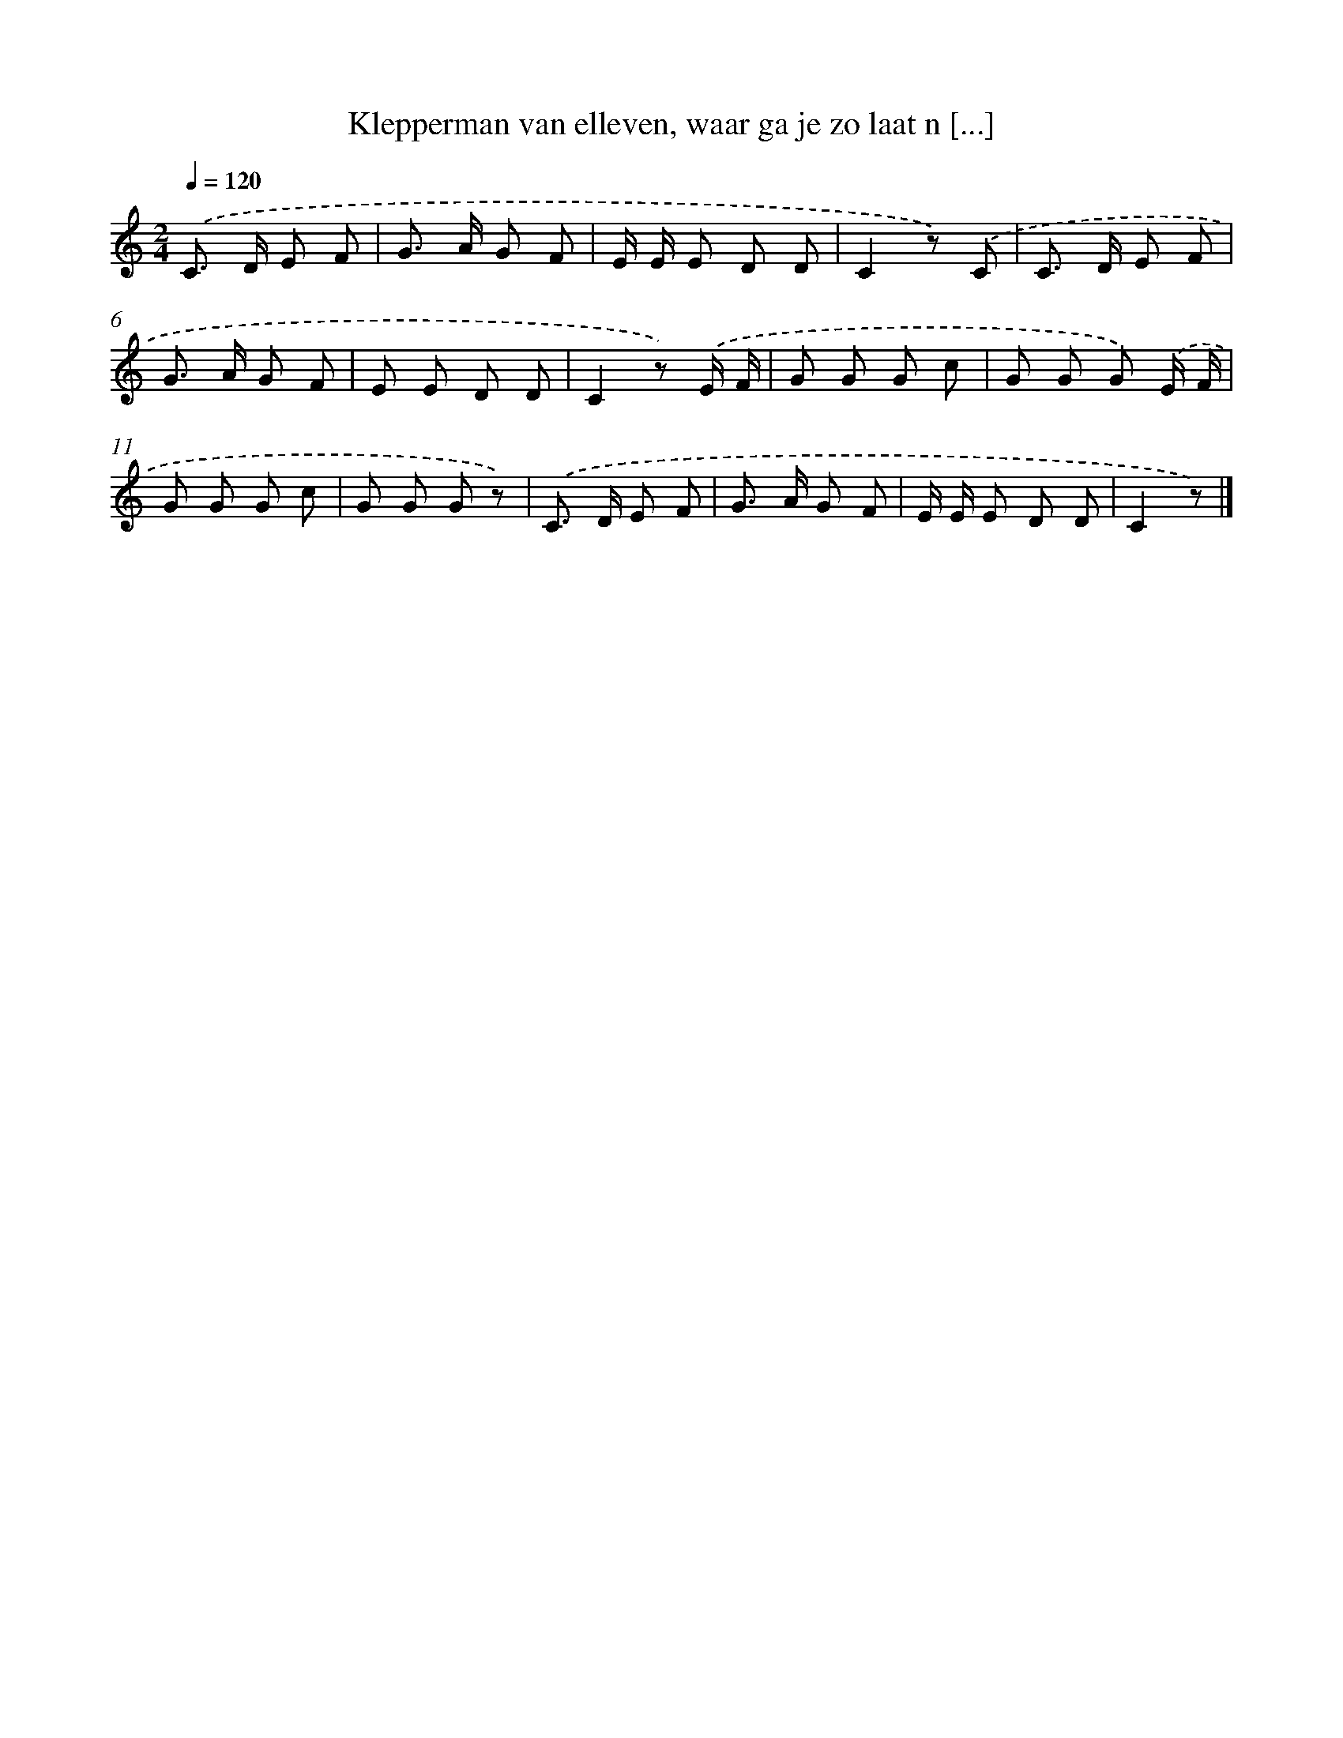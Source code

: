 X: 13021
T: Klepperman van elleven, waar ga je zo laat n [...]
%%abc-version 2.0
%%abcx-abcm2ps-target-version 5.9.1 (29 Sep 2008)
%%abc-creator hum2abc beta
%%abcx-conversion-date 2018/11/01 14:37:30
%%humdrum-veritas 1515225660
%%humdrum-veritas-data 2238761230
%%continueall 1
%%barnumbers 0
L: 1/8
M: 2/4
Q: 1/4=120
K: C clef=treble
.('C> D E F |
G> A G F |
E/ E/ E D D |
C2z) .('C |
C> D E F |
G> A G F |
E E D D |
C2z) .('E/ F/ |
G G G c |
G G G) .('E/ F/ |
G G G c |
G G G z) |
.('C> D E F |
G> A G F |
E/ E/ E D D |
C2z) |]
